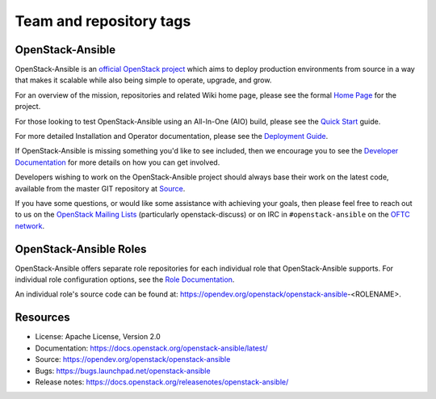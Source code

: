 ========================
Team and repository tags
========================

.. image:: https://governance.openstack.org/tc/badges/openstack-ansible.svg
    :target: https://governance.openstack.org/tc/reference/tags/index.html

.. Change things from this point on

OpenStack-Ansible
#################

OpenStack-Ansible is an `official OpenStack project`_ which aims to deploy
production environments from source in a way that makes it scalable while
also being simple to operate, upgrade, and grow.

For an overview of the mission, repositories and related Wiki home page,
please see the formal `Home Page`_ for the project.

For those looking to test OpenStack-Ansible using an All-In-One (AIO) build,
please see the `Quick Start`_ guide.

For more detailed Installation and Operator documentation, please see the
`Deployment Guide`_.

If OpenStack-Ansible is missing something you'd like to see included, then
we encourage you to see the `Developer Documentation`_ for more details on
how you can get involved.

Developers wishing to work on the OpenStack-Ansible project should always
base their work on the latest code, available from the master GIT repository
at `Source`_.

If you have some questions, or would like some assistance with achieving your
goals, then please feel free to reach out to us on the
`OpenStack Mailing Lists`_ (particularly openstack-discuss)
or on IRC in ``#openstack-ansible`` on the `OFTC network`_.

OpenStack-Ansible Roles
#######################

OpenStack-Ansible offers separate role repositories for each individual role
that OpenStack-Ansible supports. For individual role configuration options,
see the `Role Documentation`_.

An individual role's source code can be found at:
https://opendev.org/openstack/openstack-ansible-<ROLENAME>.

.. _official OpenStack project: https://governance.openstack.org/tc/reference/projects/index.html
.. _Home Page: https://governance.openstack.org/tc/reference/projects/openstackansible.html
.. _Deployment Guide: https://docs.openstack.org/project-deploy-guide/openstack-ansible/latest
.. _Quick Start: https://docs.openstack.org/openstack-ansible/latest/user/aio/quickstart.html
.. _Developer Documentation: https://docs.openstack.org/openstack-ansible/latest/contributor/index.html
.. _Source: https://opendev.org/openstack/openstack-ansible
.. _OpenStack Mailing Lists: http://lists.openstack.org/
.. _OFTC network: https://www.oftc.net/
.. _Role Documentation: https://docs.openstack.org/project-deploy-guide/openstack-ansible/draft/configure.html#advanced-service-configuration

Resources
#########

* License: Apache License, Version 2.0
* Documentation: https://docs.openstack.org/openstack-ansible/latest/
* Source: https://opendev.org/openstack/openstack-ansible
* Bugs: https://bugs.launchpad.net/openstack-ansible
* Release notes:  https://docs.openstack.org/releasenotes/openstack-ansible/
